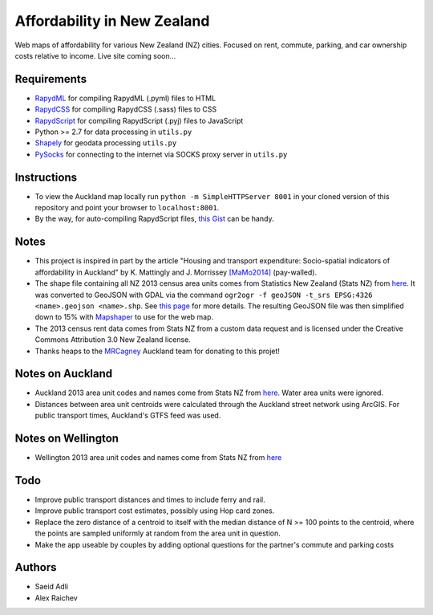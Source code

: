 Affordability in New Zealand 
********************************
Web maps of affordability for various New Zealand (NZ) cities.
Focused on rent, commute, parking, and car ownership costs relative to income.
Live site coming soon...

Requirements
============
- `RapydML <https://bitbucket.org/pyjeon/rapydml>`_ for compiling RapydML (.pyml) files to HTML
- `RapydCSS <https://bitbucket.org/pyjeon/rapydcss>`_ for compiling RapydCSS (.sass) files to CSS
- `RapydScript <https://bitbucket.org/pyjeon/rapydscript>`_ for compiling RapydScript (.pyj) files to JavaScript
- Python >= 2.7 for data processing in ``utils.py``
- `Shapely <http://toblerity.org/shapely/>`_ for geodata processing ``utils.py``
- `PySocks <https://github.com/Anorov/PySocks>`_ for connecting to the internet via SOCKS proxy server in ``utils.py``

Instructions
=============
- To view the Auckland map locally run ``python -m SimpleHTTPServer 8001`` in your cloned version of this repository and point your browser to ``localhost:8001``.
- By the way, for auto-compiling RapydScript files, `this Gist <https://gist.github.com/araichev/8923682>`_ can be handy.

Notes
======
- This project is inspired in part by the article "Housing and transport expenditure: Socio-spatial indicators of affordability in Auckland" by K. Mattingly and J. Morrissey `[MaMo2014] <http://www.sciencedirect.com/science/article/pii/S0264275114000134>`_ (pay-walled).
- The shape file containing all NZ 2013 census area units comes from Statistics New Zealand (Stats NZ) from `here <http://www.stats.govt.nz/browse_for_stats/people_and_communities/Geographic-areas/digital-boundary-files.aspx>`_.  It was converted to GeoJSON with GDAL via the command ``ogr2ogr -f geoJSON -t_srs EPSG:4326 <name>.geojson <name>.shp``.  See `this page <http://ben.balter.com/2013/06/26/how-to-convert-shapefiles-to-geojson-for-use-on-github/>`_ for more details. The resulting GeoJSON file was then simplified down to 15% with `Mapshaper <http://www.mapshaper.org/>`_ to use for the web map.
- The 2013 census rent data comes from Stats NZ from a custom data request and is licensed under the Creative Commons Attribution 3.0 New Zealand license.
- Thanks heaps to the `MRCagney <http://www.mrcagney.com>`_ Auckland team for donating to this projet!

Notes on Auckland
==================
- Auckland 2013 area unit codes and names come from Stats NZ from `here <http://www.stats.govt.nz/Census/2013-census/data-tables/population-dwelling-tables/auckland.aspx>`_.  Water area units were ignored.
- Distances between area unit centroids were calculated through the Auckland street network using ArcGIS. For public transport times, Auckland's GTFS feed was used.

Notes on Wellington
====================
- Wellington 2013 area unit codes and names come from Stats NZ from `here <http://www.stats.govt.nz/Census/2013-census/data-tables/population-dwelling-tables/wellington.aspx>`_

Todo
====
- Improve public transport distances and times to include ferry and rail.
- Improve public transport cost estimates, possibly using Hop card zones.
- Replace the zero distance of a centroid to itself with the median distance of N >= 100 points to the centroid, where the points are sampled uniformly at random from the area unit in question.
- Make the app useable by couples by adding optional questions for the partner's commute and parking costs

Authors
========
- Saeid Adli
- Alex Raichev